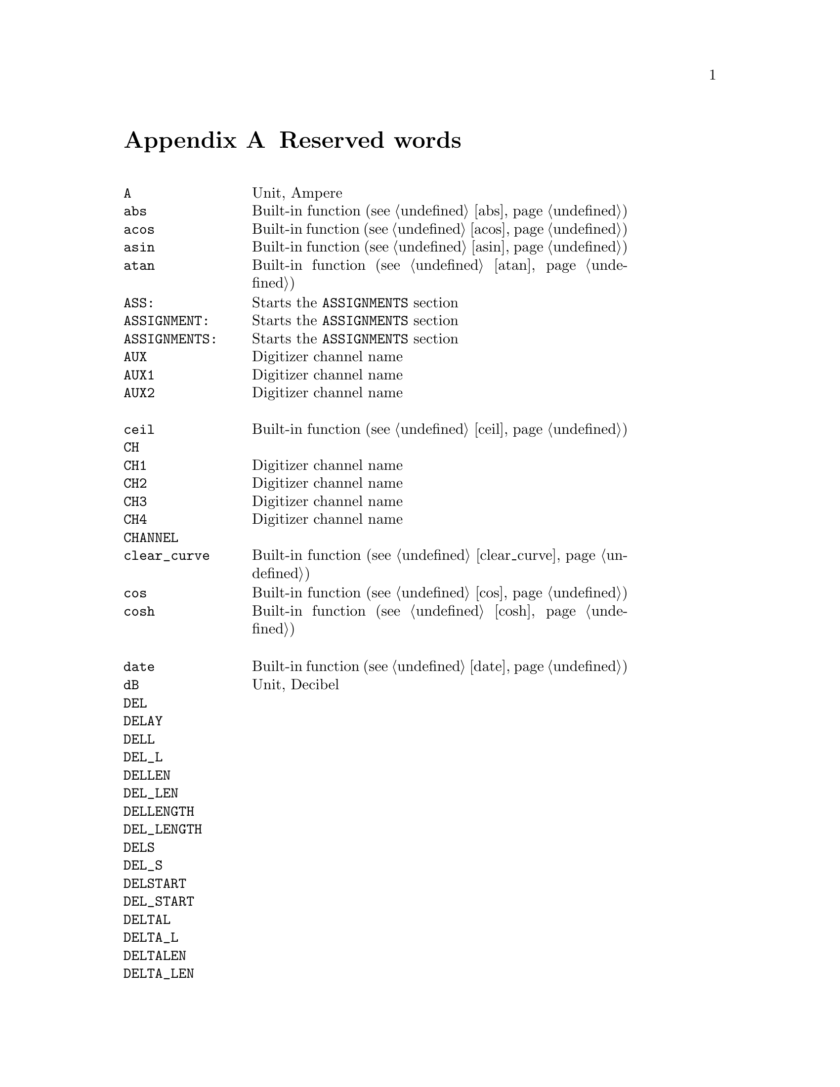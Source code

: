 @c $Id$

@node Reserved Words, , Modules, Top
@appendix Reserved words
@cindex Reserved words



@multitable { @code{PREPARATIONS:} } { Starts the @code{PREPARATIONS} section and lots more of tex... }
@item @code{A}                @tab Unit, Ampere
@item @code{abs}              @tab Built-in function (@pxref{abs})
@item @code{acos}             @tab Built-in function (@pxref{acos})
@item @code{asin}             @tab Built-in function (@pxref{asin})
@item @code{atan}             @tab Built-in function (@pxref{atan})
@item @code{ASS:}             @tab Starts the @code{ASSIGNMENTS} section
@item @code{ASSIGNMENT:}      @tab Starts the @code{ASSIGNMENTS} section
@item @code{ASSIGNMENTS:}     @tab Starts the @code{ASSIGNMENTS} section
@item @code{AUX}              @tab Digitizer channel name
@item @code{AUX1}             @tab Digitizer channel name
@item @code{AUX2}             @tab Digitizer channel name
@item                         @tab
@item @code{ceil}             @tab Built-in function (@pxref{ceil})
@item @code{CH}               @tab
@item @code{CH1}              @tab Digitizer channel name
@item @code{CH2}              @tab Digitizer channel name
@item @code{CH3}              @tab Digitizer channel name
@item @code{CH4}              @tab Digitizer channel name
@item @code{CHANNEL}          @tab
@item @code{clear_curve}      @tab Built-in function (@pxref{clear_curve})
@item @code{cos}              @tab Built-in function (@pxref{cos})
@item @code{cosh}             @tab Built-in function (@pxref{cosh})
@item                         @tab
@item @code{date}             @tab Built-in function (@pxref{date})
@item @code{dB}               @tab Unit, Decibel
@item @code{DEL}              @tab
@item @code{DELAY}            @tab
@item @code{DELL}             @tab
@item @code{DEL_L}            @tab
@item @code{DELLEN}           @tab
@item @code{DEL_LEN}          @tab
@item @code{DELLENGTH}        @tab
@item @code{DEL_LENGTH}       @tab
@item @code{DELS}             @tab
@item @code{DEL_S}            @tab
@item @code{DELSTART}         @tab
@item @code{DEL_START}        @tab
@item @code{DELTAL}           @tab
@item @code{DELTA_L}          @tab
@item @code{DELTALEN}         @tab
@item @code{DELTA_LEN}        @tab
@item @code{DELTALENGTH}      @tab
@item @code{DELTA_LENGTH}     @tab
@item @code{DELTASTART}       @tab
@item @code{DELTA_START}      @tab
@item @code{DEV:}             @tab Starts the @code{DEVICES} section
@item @code{DEVS:}            @tab Starts the @code{DEVICES} section
@item @code{DEVICE:}          @tab Starts the @code{DEVICES} section
@item @code{DEVICES:}         @tab Starts the @code{DEVICES} section
@item @code{dim}              @tab Built-in function (@pxref{dim})
@item @code{display}          @tab Built-in function (@pxref{display})
@item @code{DL}               @tab
@item @code{D_L}              @tab
@item @code{DLEN}             @tab
@item @code{D_LEN}            @tab
@item @code{DLENGTH}          @tab
@item @code{D_LENGTH}         @tab
@item @code{DS}               @tab
@item @code{D_S}              @tab
@item @code{DSTART}           @tab
@item @code{D_START}          @tab
@item                         @tab
@item @code{EXP:}             @tab Starts the @code{EXPERIMENT} section
@item @code{EXPERIMENT:}      @tab Starts the @code{EXPERIMENT} section
@item @code{EXT}              @tab
@item @code{EXTERN}           @tab
@item @code{EXTERNAL}         @tab
@item                         @tab
@item @code{F}                @tab
@item @code{float}            @tab Built-in function (@pxref{float})
@item @code{floor}            @tab Built-in function (@pxref{floor})
@item @code{FOR}              @tab Keyword for @code{FOR} loops
@item @code{fsave}            @tab Built-in function (@pxref{fsave})
@item @code{FUNC}             @tab
@item @code{FUNCTION}         @tab
@item                         @tab
@item @code{G}                @tab Unit, Gauss
@item @code{get_file}         @tab Built-in function (@pxref{get_file})
@item                         @tab
@item @code{H}                @tab
@item @code{HIGH}             @tab
@item @code{Hz}               @tab Unit, Hertz
@item                         @tab
@item @code{init_1d}          @tab Built-in function (@pxref{init_1d})
@item @code{init_2d}          @tab Built-in function (@pxref{init_2d})
@item @code{int}              @tab Built-in function (@pxref{int})
@item @code{INT}              @tab
@item @code{INTERN}           @tab
@item @code{INTERNAL}         @tab
@item @code{INV}              @tab
@item @code{INVERT}           @tab
@item @code{INVERTED}         @tab
@item @code{IMP}              @tab
@item @code{IMPEDANCE}        @tab
@item                         @tab
@item @code{kA}               @tab Unit, Kilo-Ampere
@item @code{kA}               @tab Unit, Kilo-Ampere
@item @code{kG}               @tab Unit, Kilo-Gauss
@item @code{kHz}              @tab Unit, Kilo-Hertz
@item @code{ks}               @tab Unit, Kilo-Seconds
@item @code{kV}               @tab Unit, Kilo-Volt
@item                         @tab
@item @code{L}                @tab
@item @code{LEN}              @tab
@item @code{LENGTH}           @tab
@item @code{LEV}              @tab
@item @code{LEVEL}            @tab
@item @code{LIN}              @tab Digitizer channel name
@item @code{LOW}              @tab
@item                         @tab
@item @code{MA}               @tab Unit, Mega-Ampere
@item @code{MATH1}            @tab Digitizer channel name
@item @code{MATH2}            @tab Digitizer channel name
@item @code{MATH3}            @tab Digitizer channel name
@item @code{MG}               @tab Unit, Mega-Gauss
@item @code{MHz}              @tab Unit, Mega-Hertz
@item @code{Ms}               @tab Unit, Mega-Seconds
@item @code{MV}               @tab Unit, Mega-Volt
@item @code{mA}               @tab Unit, Milli-Ampere
@item @code{mG}               @tab Unit, Milli-Gauss
@item @code{mHz}              @tab Unit, Milli-Hertz
@item @code{MODE}             @tab
@item @code{ms}               @tab Unit, Milli-Seconds
@item @code{mT}               @tab Unit, Milli-Tesla
@item @code{mV}               @tab Unit, Milli-Volt
@item                         @tab
@item @code{nA}               @tab Unit, Nano-Ampere
@item @code{NEG}              @tab
@item @code{NEGATIVE}         @tab
@item @code{nG}               @tab Unit, Nano-Gauss
@item @code{nHz}              @tab Unit, Nano-Hertz
@item @code{ns}               @tab Unit, Nano-Seconds
@item @code{nT}               @tab Unit, Nano-Tesla
@item @code{nV}               @tab Unit, Nano-Volt
@item                         @tab
@item @code{ON_STOP:}         @tab Label in @code{EXPERIMENT} section
@item                         @tab
@item @code{P}                @tab
@item @code{P@i{[0-9]+}}      @tab
@item @code{P_@i{[0-9]+}}     @tab
@item @code{PHA:}             @tab Starts the @code{PHASES} section
@item @code{PHAS:}            @tab Starts the @code{PHASES} section
@item @code{PHASE:}           @tab Starts the @code{PHASES} section
@item @code{PHASES:}          @tab Starts the @code{PHASES} section
@item @code{POD}              @tab
@item @code{POS}              @tab
@item @code{POSITIVE}         @tab
@item @code{PREP:}            @tab Starts the @code{PREPARATIONS} section
@item @code{PREPS:}           @tab Starts the @code{PREPARATIONS} section
@item @code{PREPARATION:}     @tab Starts the @code{PREPARATIONS} section
@item @code{PREPARATIONS:}    @tab Starts the @code{PREPARATIONS} section
@item @code{print}            @tab Built-in function (@pxref{print})
@item @code{PULSE@i{[0-9]+}}  @tab
@item @code{PULSE_@i{[0-9]+}} @tab
@item                         @tab
@item @code{REPEAT}           @tab Keyword for @code{REPEAT} loops
@item @code{REPF}             @tab
@item @code{REP_F}            @tab
@item @code{REPEATF}          @tab
@item @code{REPEAT_F}         @tab
@item @code{REPEATFREQ}       @tab
@item @code{REPEAT_FREQ}      @tab
@item @code{REPEATFREQUENCY}  @tab
@item @code{REPEAT_FREQUENCY} @tab
@item @code{REPEATT}          @tab
@item @code{REPEAT_T}         @tab
@item @code{REPEATTIME}       @tab
@item @code{REPEAT_TIME}      @tab
@item @code{REPFREQ}          @tab
@item @code{REP_FREQ}         @tab
@item @code{REPFREQUENCY}     @tab
@item @code{REP_FREQUENCY}    @tab
@item @code{REPT}             @tab
@item @code{REP_T}            @tab
@item @code{REPTIME}          @tab
@item @code{REP_TIME}         @tab
@item @code{random}           @tab Built-in function (@pxref{random})
@item @code{REF1}             @tab Digitizer channel name
@item @code{REF2}             @tab Digitizer channel name
@item @code{REF3}             @tab Digitizer channel name
@item @code{REF4}             @tab Digitizer channel name
@item @code{round}            @tab Built-in function (@pxref{round})
@item                         @tab
@item @code{S}                @tab
@item @code{s}                @tab Unit, Seconds
@item @code{save}             @tab Built-in function (@pxref{save})
@item @code{save_comment}     @tab Built-in function (@pxref{save_comment})
@item @code{save_output}      @tab Built-in function (@pxref{save_output})
@item @code{save_program}     @tab Built-in function (@pxref{save_program})
@item @code{set_seed}         @tab Built-in function (@pxref{set_seed})
@item @code{sin}              @tab Built-in function (@pxref{sin})
@item @code{sinh}             @tab Built-in function (@pxref{sinh})
@item @code{size}             @tab Built-in function (@pxref{size})
@item @code{sizes}            @tab Built-in function (@pxref{sizes})
@item @code{SL}               @tab
@item @code{SLOPE}            @tab
@item @code{sqrt}             @tab Built-in function (@pxref{sqrt})
@item @code{START}            @tab
@item                         @tab
@item @code{T}                @tab Unit, Tesla
@item @code{tan}              @tab Built-in function (@pxref{tan})
@item @code{tanh}             @tab Built-in function (@pxref{tanh})
@item @code{TB}               @tab
@item @code{T_B}              @tab
@item @code{TBASE}            @tab
@item @code{T_BASE}           @tab
@item @code{time}             @tab Built-in function (@pxref{time})
@item @code{TIMEB}            @tab
@item @code{TIME_B}           @tab
@item @code{TIMEBASE}         @tab
@item @code{TIME_BASE}        @tab
@item                         @tab
@item @code{uA}               @tab Unit, Micro-Ampere
@item @code{uG}               @tab Unit, Micro-Gauss
@item @code{uHz}              @tab Unit, Micro-Hertz
@item @code{us}               @tab Unit, Micro-Seconds
@item @code{uT}               @tab Unit, Micro-Tesla
@item @code{uV}               @tab Unit, Micro-Volt
@item                         @tab
@item @code{V}                @tab Unit, Volt
@item @code{VAR:}             @tab Starts the @code{VARIABLES} section
@item @code{VARS:}            @tab Starts the @code{VARIABLES} section
@item @code{VARIABLE:}        @tab Starts the @code{VARIABLES} section
@item @code{VARIABLES:}       @tab Starts the @code{VARIABLES} section
@item @code{VH}               @tab
@item @code{V_H}              @tab
@item @code{VHIGH}            @tab
@item @code{V_HIGH}           @tab
@item @code{VL}               @tab
@item @code{V_L}              @tab
@item @code{VLOW}             @tab
@item @code{V_LOW}            @tab
@item                         @tab
@item @code{wait}             @tab Built-in function (@pxref{wait})
@item @code{WHILE}            @tab Keyword for @code{WHILE} loops
@end multitable
